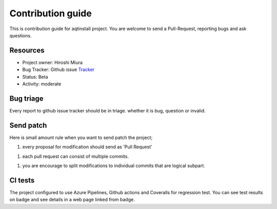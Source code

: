 ==================
Contribution guide
==================

This is contribution guide for aqtinstall project.
You are welcome to send a Pull-Request, reporting bugs and ask questions.

Resources
=========

- Project owner: Hiroshi Miura
- Bug Tracker:  Github issue `Tracker`_
- Status: Beta
- Activity: moderate

.. _`Tracker`: https://github.com/miurahr/aqtinstall/issues

Bug triage
==========

Every report to github issue tracker should be in triage.
whether it is bug, question or invalid.


Send patch
==========

Here is small amount rule when you want to send patch the project;

1. every proposal for modification should send as 'Pull Request'

1. each pull request can consist of multiple commits.

1. you are encourage to split modifications to individual commits that are logical subpart.

CI tests
=========

The project configured to use Azure Pipelines, Github actions and Coveralls for regression test.
You can see test results on badge and see details in a web page linked from badge.
